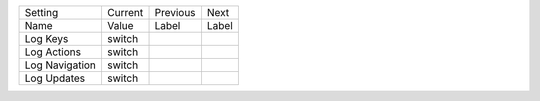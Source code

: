 ===================  =======  =========  ==========
Setting              Current  Previous   Next      
Name                 Value    Label      Label     
-------------------  -------  ---------  ----------
Log Keys             switch
Log Actions          switch
Log Navigation       switch
Log Updates          switch
===================  =======  =========  ==========
